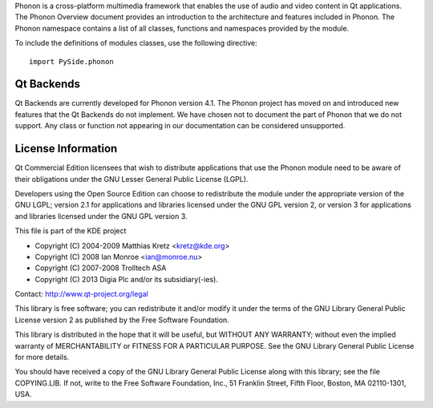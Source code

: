Phonon is a cross-platform multimedia framework that enables the use of audio and video content in Qt applications. The Phonon Overview document provides an introduction to the architecture and features included in Phonon. The Phonon namespace contains a list of all classes, functions and namespaces provided by the module.

To include the definitions of modules classes, use the following directive:

::

    import PySide.phonon

Qt Backends
-----------

Qt Backends are currently developed for Phonon version 4.1. The Phonon project has moved on and introduced new features that the Qt Backends do not implement. We have chosen not to document the part of Phonon that we do not support. Any class or function not appearing in our documentation can be considered unsupported.

License Information
-------------------

Qt Commercial Edition licensees that wish to distribute applications that use the Phonon module need to be aware of their obligations under the GNU Lesser General Public License (LGPL).

Developers using the Open Source Edition can choose to redistribute the module under the appropriate version of the GNU LGPL; version 2.1 for applications and libraries licensed under the GNU GPL version 2, or version 3 for applications and libraries licensed under the GNU GPL version 3.

This file is part of the KDE project

* Copyright (C) 2004-2009 Matthias Kretz <kretz@kde.org>
* Copyright (C) 2008 Ian Monroe <ian@monroe.nu>
* Copyright (C) 2007-2008 Trolltech ASA
* Copyright (C) 2013 Digia Plc and/or its subsidiary(-ies).

Contact: http://www.qt-project.org/legal

This library is free software; you can redistribute it and/or modify it under the terms of the GNU Library General Public License version 2 as published by the Free Software Foundation.

This library is distributed in the hope that it will be useful, but WITHOUT ANY WARRANTY; without even the implied warranty of MERCHANTABILITY or FITNESS FOR A PARTICULAR PURPOSE. See the GNU Library General Public License for more details.

You should have received a copy of the GNU Library General Public License along with this library; see the file COPYING.LIB. If not, write to the Free Software Foundation, Inc., 51 Franklin Street, Fifth Floor, Boston, MA 02110-1301, USA.
